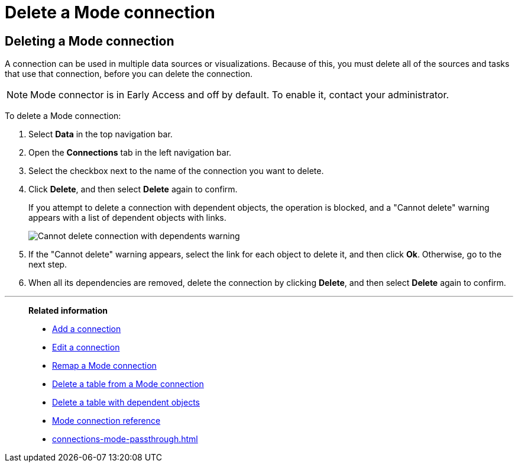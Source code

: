 = Delete a {connection} connection
:last_updated: 3/5/2024
:linkattrs:
:page-layout: default-cloud-early-access
:page-aliases:
:experimental:
:connection: Mode
:description: Learn how to delete a Mode connection.
:jira: SCAL-176923

== Deleting a {connection} connection

A connection can be used in multiple data sources or visualizations.
Because of this, you must delete all of the sources and tasks that use that connection, before you can delete the connection.

NOTE: Mode connector is in Early Access and off by default. To enable it, contact your administrator.

To delete a {connection} connection:

. Select *Data* in the top navigation bar.
. Open the *Connections* tab in the left navigation bar.
. Select the checkbox next to the name of the connection you want to delete.
. Click *Delete*, and then select *Delete* again to confirm.
+
If you attempt to delete a connection with dependent objects, the operation is blocked, and a "Cannot delete" warning appears with a list of dependent objects with links.
+
image::embrace-delete-table-depend.png[Cannot delete connection with dependents warning]

. If the "Cannot delete" warning appears, select the link for each object to delete it, and then click *Ok*.
Otherwise, go to the next step.
. When all its dependencies are removed, delete the connection by clicking *Delete*, and then select *Delete* again to confirm.

'''
> **Related information**
>
> * xref:connections-mode-add.adoc[Add a connection]
> * xref:connections-mode-edit.adoc[Edit a connection]
> * xref:connections-mode-remap.adoc[Remap a {connection} connection]
> * xref:connections-mode-delete-table.adoc[Delete a table from a {connection} connection]
> * xref:connections-mode-delete-table-dependencies.adoc[Delete a table with dependent objects]
> * xref:connections-mode-reference.adoc[{connection} connection reference]
> * xref:connections-mode-passthrough.adoc[]